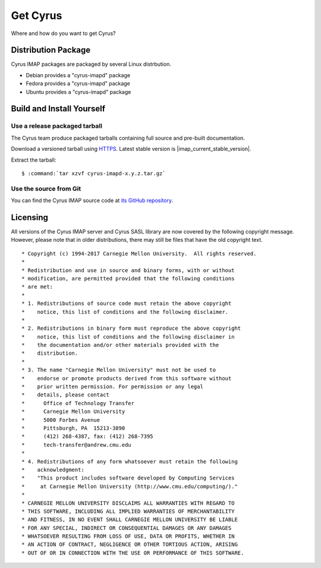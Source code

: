 .. _getcyrus:

=========
Get Cyrus
=========

Where and how do you want to get Cyrus?

Distribution Package
====================

Cyrus IMAP packages are packaged by several Linux distrbution.

* Debian provides a "cyrus-imapd" package
* Fedora provides a "cyrus-imapd" package
* Ubuntu provides a "cyrus-imapd" package


Build and Install Yourself
==========================

Use a release packaged tarball
------------------------------

The Cyrus team produce packaged tarballs containing full source and
pre-built documentation.

Download a versioned tarball using `HTTPS`_. Latest stable
version is |imap_current_stable_version|.

Extract the tarball:

.. parsed-literal::

    $ :command:`tar xzvf cyrus-imapd-x.y.z.tar.gz`

.. _HTTPS: https://github.com/cyrusimap/cyrus-imapd/releases

Use the source from Git
-----------------------

You can find the Cyrus IMAP source code at `its GitHub repository
<https://github.com/cyrusimap/cyrus-imapd/>`_.

Licensing
=========

All versions of the Cyrus IMAP server and Cyrus SASL library are now
covered by the following copyright message. However, please note that
in older distributions, there may still be files that have the old
copyright text.

::

    * Copyright (c) 1994-2017 Carnegie Mellon University.  All rights reserved.
    *
    * Redistribution and use in source and binary forms, with or without
    * modification, are permitted provided that the following conditions
    * are met:
    *
    * 1. Redistributions of source code must retain the above copyright
    *    notice, this list of conditions and the following disclaimer.
    *
    * 2. Redistributions in binary form must reproduce the above copyright
    *    notice, this list of conditions and the following disclaimer in
    *    the documentation and/or other materials provided with the
    *    distribution.
    *
    * 3. The name "Carnegie Mellon University" must not be used to
    *    endorse or promote products derived from this software without
    *    prior written permission. For permission or any legal
    *    details, please contact
    *      Office of Technology Transfer
    *      Carnegie Mellon University
    *      5000 Forbes Avenue
    *      Pittsburgh, PA  15213-3890
    *      (412) 268-4387, fax: (412) 268-7395
    *      tech-transfer@andrew.cmu.edu
    *
    * 4. Redistributions of any form whatsoever must retain the following
    *    acknowledgment:
    *    "This product includes software developed by Computing Services
    *     at Carnegie Mellon University (http://www.cmu.edu/computing/)."
    *
    * CARNEGIE MELLON UNIVERSITY DISCLAIMS ALL WARRANTIES WITH REGARD TO
    * THIS SOFTWARE, INCLUDING ALL IMPLIED WARRANTIES OF MERCHANTABILITY
    * AND FITNESS, IN NO EVENT SHALL CARNEGIE MELLON UNIVERSITY BE LIABLE
    * FOR ANY SPECIAL, INDIRECT OR CONSEQUENTIAL DAMAGES OR ANY DAMAGES
    * WHATSOEVER RESULTING FROM LOSS OF USE, DATA OR PROFITS, WHETHER IN
    * AN ACTION OF CONTRACT, NEGLIGENCE OR OTHER TORTIOUS ACTION, ARISING
    * OUT OF OR IN CONNECTION WITH THE USE OR PERFORMANCE OF THIS SOFTWARE.
